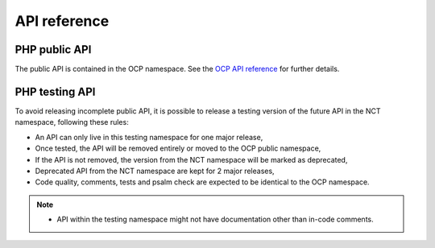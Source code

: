 API reference
=============


PHP public API
--------------

The public API is contained in the OCP namespace. See the `OCP API reference
<https://nextcloud-server.netlify.app/>`_ for further details.


PHP testing API
---------------

To avoid releasing incomplete public API, it is possible to release a
testing version of the future API in the NCT namespace, following these rules:

- An API can only live in this testing namespace for one major release,
- Once tested, the API will be removed entirely or moved to the OCP public namespace,
- If the API is not removed, the version from the NCT namespace will be marked as deprecated,
- Deprecated API from the NCT namespace are kept for 2 major releases,
- Code quality, comments, tests and psalm check are expected to be identical to the OCP namespace.

.. note::
  - API within the testing namespace might not have documentation other than in-code comments.
